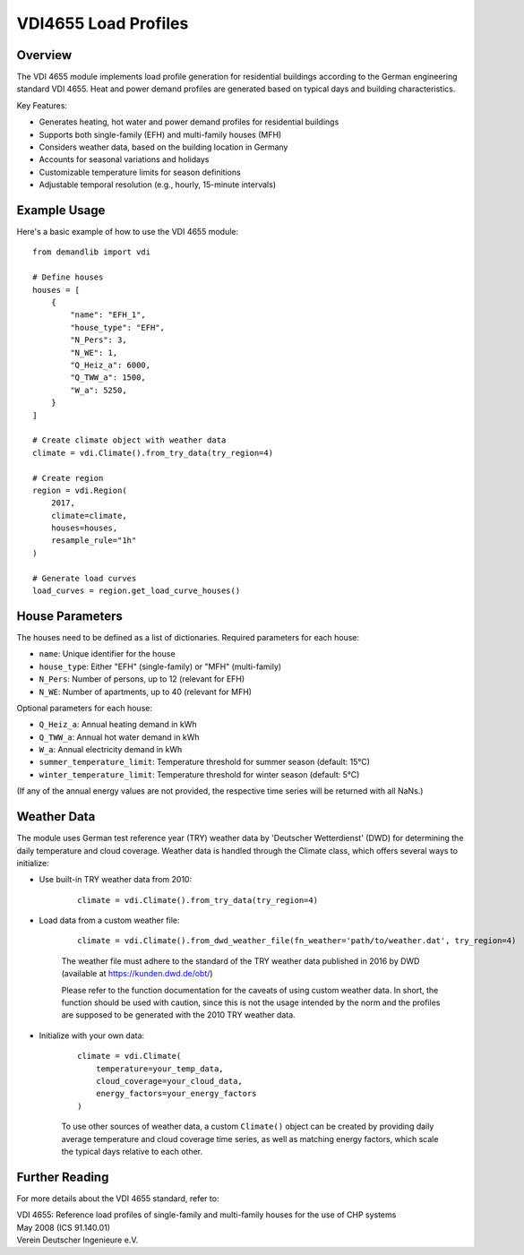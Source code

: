 =====================
VDI4655 Load Profiles
=====================

Overview
--------

The VDI 4655 module implements load profile generation for residential buildings
according to the German engineering standard VDI 4655. Heat and power demand
profiles are generated based on typical days and building characteristics.

Key Features:

* Generates heating, hot water and power demand profiles for residential buildings
* Supports both single-family (EFH) and multi-family houses (MFH)
* Considers weather data, based on the building location in Germany
* Accounts for seasonal variations and holidays
* Customizable temperature limits for season definitions
* Adjustable temporal resolution (e.g., hourly, 15-minute intervals)


Example Usage
-------------

Here's a basic example of how to use the VDI 4655 module::

    from demandlib import vdi

    # Define houses
    houses = [
        {
            "name": "EFH_1",
            "house_type": "EFH",
            "N_Pers": 3,
            "N_WE": 1,
            "Q_Heiz_a": 6000,
            "Q_TWW_a": 1500,
            "W_a": 5250,
        }
    ]

    # Create climate object with weather data
    climate = vdi.Climate().from_try_data(try_region=4)

    # Create region
    region = vdi.Region(
        2017,
        climate=climate,
        houses=houses,
        resample_rule="1h"
    )

    # Generate load curves
    load_curves = region.get_load_curve_houses()

House Parameters
----------------

The houses need to be defined as a list of dictionaries.
Required parameters for each house:

* ``name``: Unique identifier for the house
* ``house_type``: Either "EFH" (single-family) or "MFH" (multi-family)
* ``N_Pers``: Number of persons, up to 12 (relevant for EFH)
* ``N_WE``: Number of apartments, up to 40 (relevant for MFH)

Optional parameters for each house:

* ``Q_Heiz_a``: Annual heating demand in kWh
* ``Q_TWW_a``: Annual hot water demand in kWh
* ``W_a``: Annual electricity demand in kWh
* ``summer_temperature_limit``: Temperature threshold for summer season (default: 15°C)
* ``winter_temperature_limit``: Temperature threshold for winter season (default: 5°C)

(If any of the annual energy values are not provided, the respective time series
will be returned with all NaNs.)

Weather Data
------------

The module uses German test reference year (TRY) weather data by 'Deutscher Wetterdienst' (DWD)
for determining the daily temperature and cloud coverage. Weather data is handled through the Climate class,
which offers several ways to initialize:

* Use built-in TRY weather data from 2010:

    ::

        climate = vdi.Climate().from_try_data(try_region=4)

* Load data from a custom weather file:

    ::

        climate = vdi.Climate().from_dwd_weather_file(fn_weather='path/to/weather.dat', try_region=4)

    The weather file must adhere to the standard of the TRY weather data published
    in 2016 by DWD (available at https://kunden.dwd.de/obt/)

    Please refer to the function documentation for the caveats of using custom weather data.
    In short, the function should be used with caution, since this is not the usage intended
    by the norm and the profiles are supposed to be generated with the 2010 TRY weather data.

* Initialize with your own data:

    ::

        climate = vdi.Climate(
            temperature=your_temp_data,
            cloud_coverage=your_cloud_data,
            energy_factors=your_energy_factors
        )

    To use other sources of weather data, a custom ``Climate()`` object can be created
    by providing daily average temperature and cloud coverage time series, as well as
    matching energy factors, which scale the typical days relative to each other.

Further Reading
---------------

For more details about the VDI 4655 standard, refer to:

| VDI 4655: Reference load profiles of single-family and multi-family houses for the use of CHP systems
| May 2008 (ICS 91.140.01)
| Verein Deutscher Ingenieure e.V.
